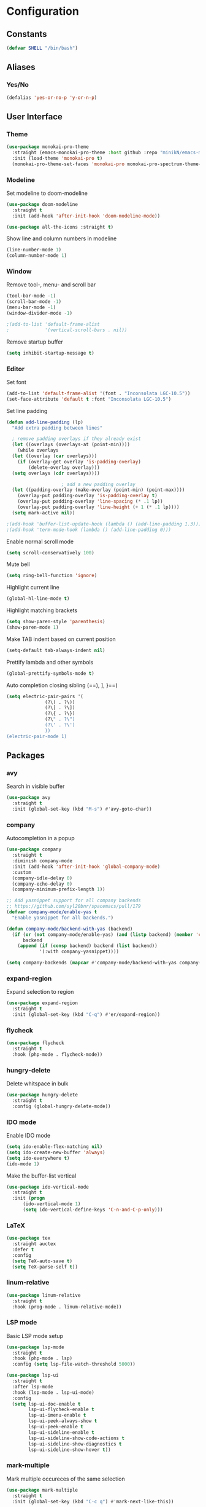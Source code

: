 * Configuration
** Constants
#+BEGIN_SRC emacs-lisp
  (defvar SHELL "/bin/bash")
#+END_SRC
** Aliases
*** Yes/No
#+BEGIN_SRC emacs-lisp
  (defalias 'yes-or-no-p 'y-or-n-p)
#+END_SRC
** User Interface
*** Theme
#+BEGIN_SRC emacs-lisp
  (use-package monokai-pro-theme
    :straight (emacs-monokai-pro-theme :host github :repo "minikN/emacs-monokai-pro-theme")
    :init (load-theme 'monokai-pro t)
    (monokai-pro-theme-set-faces 'monokai-pro monokai-pro-spectrum-theme-colors monokai-pro-faces))
#+END_SRC
*** Modeline
Set modeline to doom-modeline
#+BEGIN_SRC emacs-lisp
  (use-package doom-modeline
    :straight t
    :init (add-hook 'after-init-hook 'doom-modeline-mode))

  (use-package all-the-icons :straight t)
#+END_SRC

Show line and column numbers in modeline
#+BEGIN_SRC emacs-lisp
  (line-number-mode 1)
  (column-number-mode 1)
#+END_SRC
*** Window
Remove tool-, menu- and scroll bar
#+BEGIN_SRC emacs-lisp
  (tool-bar-mode -1)
  (scroll-bar-mode -1)
  (menu-bar-mode -1)
  (window-divider-mode -1)

  ;(add-to-list 'default-frame-alist
  ;             '(vertical-scroll-bars . nil))
#+END_SRC

Remove startup buffer
#+BEGIN_SRC emacs-lisp
  (setq inhibit-startup-message t)
#+END_SRC
*** Editor
Set font
#+BEGIN_SRC emacs-lisp
  (add-to-list 'default-frame-alist '(font . "Inconsolata LGC-10.5"))
  (set-face-attribute 'default t :font "Inconsolata LGC-10.5")
#+END_SRC

Set line padding
#+BEGIN_SRC emacs-lisp
  (defun add-line-padding (lp)
    "Add extra padding between lines"

    ; remove padding overlays if they already exist
    (let ((overlays (overlays-at (point-min))))
      (while overlays
	(let ((overlay (car overlays)))
	  (if (overlay-get overlay 'is-padding-overlay)
	      (delete-overlay overlay)))
	(setq overlays (cdr overlays))))

					  ; add a new padding overlay
    (let ((padding-overlay (make-overlay (point-min) (point-max))))
      (overlay-put padding-overlay 'is-padding-overlay t)
      (overlay-put padding-overlay 'line-spacing (* .1 lp))
      (overlay-put padding-overlay 'line-height (+ 1 (* .1 lp))))
    (setq mark-active nil))

  ;(add-hook 'buffer-list-update-hook (lambda () (add-line-padding 1.3)))
  ;(add-hook 'term-mode-hook (lambda () (add-line-padding 0)))
#+END_SRC

Enable normal scroll mode
#+BEGIN_SRC emacs-lisp
  (setq scroll-conservatively 100)
#+END_SRC

Mute bell
#+BEGIN_SRC emacs-lisp
  (setq ring-bell-function 'ignore)
#+END_SRC

Highlight current line
#+BEGIN_SRC emacs-lisp
  (global-hl-line-mode t)
#+END_SRC

Highlight matching brackets
#+BEGIN_SRC emacs-lisp
  (setq show-paren-style 'parenthesis)
  (show-paren-mode 1)
#+END_SRC

Make TAB indent based on current position
#+BEGIN_SRC emacs-lisp
  (setq-default tab-always-indent nil)
#+END_SRC

Prettify lambda and other symbols
#+BEGIN_SRC emacs-lisp
  (global-prettify-symbols-mode t)
#+END_SRC

Auto completion closing sibling (==), ], }==)
#+BEGIN_SRC emacs-lisp
  (setq electric-pair-pairs '(
				(?\( . ?\))
				(?\[ . ?\])
				(?\{ . ?\})
				(?\" . ?\")
				(?\' . ?\')
				))
  (electric-pair-mode 1)
#+END_SRC
** Packages
*** avy
Search in visible buffer
#+BEGIN_SRC emacs-lisp
  (use-package avy
    :straight t
    :init (global-set-key (kbd "M-s") #'avy-goto-char))
#+END_SRC
*** company
Autocompletion in a popup
#+BEGIN_SRC emacs-lisp
  (use-package company
    :straight t
    :diminish company-mode
    :init (add-hook 'after-init-hook 'global-company-mode)
    :custom
    (company-idle-delay 0)
    (company-echo-delay 0)
    (company-minimum-prefix-length 1))

  ;; Add yasnippet support for all company backends
  ;; https://github.com/syl20bnr/spacemacs/pull/179
  (defvar company-mode/enable-yas t
    "Enable yasnippet for all backends.")

  (defun company-mode/backend-with-yas (backend)
    (if (or (not company-mode/enable-yas) (and (listp backend) (member 'company-yasnippet backend)))
        backend
      (append (if (consp backend) backend (list backend))
              '(:with company-yasnippet))))

  (setq company-backends (mapcar #'company-mode/backend-with-yas company-backends))
#+END_SRC
*** expand-region
Expand selection to region
#+BEGIN_SRC emacs-lisp
  (use-package expand-region
    :straight t
    :init (global-set-key (kbd "C-q") #'er/expand-region))
#+END_SRC
*** flycheck
#+BEGIN_SRC emacs-lisp
  (use-package flycheck
    :straight t
    :hook (php-mode . flycheck-mode))
#+END_SRC
*** hungry-delete
Delete whitspace in bulk
#+BEGIN_SRC emacs-lisp
  (use-package hungry-delete
    :straight t
    :config (global-hungry-delete-mode))
#+END_SRC
*** IDO mode
Enable IDO mode
#+BEGIN_SRC emacs-lisp
  (setq ido-enable-flex-matching nil)
  (setq ido-create-new-buffer 'always)
  (setq ido-everywhere t)
  (ido-mode 1)
#+END_SRC

Make the buffer-list vertical
#+BEGIN_SRC emacs-lisp
  (use-package ido-vertical-mode
    :straight t
    :init (progn
	    (ido-vertical-mode 1)
	    (setq ido-vertical-define-keys 'C-n-and-C-p-only)))
#+END_SRC
*** LaTeX
#+BEGIN_SRC emacs-lisp
  (use-package tex
    :straight auctex
    :defer t
    :config
    (setq TeX-auto-save t)
    (setq TeX-parse-self t))
#+END_SRC
*** linum-relative
#+BEGIN_SRC emacs-lisp
    (use-package linum-relative
      :straight t
      :hook (prog-mode . linum-relative-mode))
#+END_SRC
*** LSP mode
Basic LSP mode setup
#+BEGIN_SRC emacs-lisp
  (use-package lsp-mode
    :straight t
    :hook (php-mode . lsp)
    :config (setq lsp-file-watch-threshold 5000))

  (use-package lsp-ui
    :straight t
    :after lsp-mode
    :hook (lsp-mode . lsp-ui-mode)
    :config
    (setq lsp-ui-doc-enable t
          lsp-ui-flycheck-enable t
          lsp-ui-imenu-enable t
          lsp-ui-peek-always-show t
          lsp-ui-peek-enable t
          lsp-ui-sideline-enable t
          lsp-ui-sideline-show-code-actions t
          lsp-ui-sideline-show-diagnostics t
          lsp-ui-sideline-show-hover t))
#+END_SRC
*** mark-multiple
Mark multiple occureces of the same selection
#+BEGIN_SRC emacs-lisp
  (use-package mark-multiple
    :straight t
    :init (global-set-key (kbd "C-c q") #'mark-next-like-this))
#+END_SRC
*** ORG mode
#+BEGIN_SRC emacs-lisp
  (use-package org
    :straight t
    :config
    (org-reload)
    (setq org-startup-indented t))
#+END_SRC

Preview pdf files in ORG mode
#+BEGIN_SRC emacs-lisp
    (use-package org-pdfview
      :straight t
      :after (org)
      :config
      (add-to-list 'org-file-apps
                    '("\\.pdf\\'" . (lambda (file link)
                                      (org-pdfview-open link)))))
#+END_SRC

Preview PDF tools in LaTeX
#+BEGIN_SRC emacs-lisp
  (use-package pdf-tools
    :straight t
    :config
    (pdf-tools-install
     (setq-default pdf-view-display-size 'fit-page)))
#+END_SRC

Enable auto-revert-mode
#+BEGIN_SRC emacs-lisp
  (add-hook 'pdf-view-mode-hook 'auto-revert-mode)
#+END_SRC

ORG-Mode LaTeX LLNCS
#+BEGIN_SRC emacs-lisp
  (unless (boundp 'org-latex-classes)
    (setq org-latex-classes nil))

  (add-to-list 'org-latex-classes
               '("LLNCS"
                 "\\documentclass{llncs}
                          \\usepackage{graphicx}"
                 ("\\section{%s}" . "\\section*{%s}")
                 ("\\subsection{%s}" . "\\subsection*{%s}")
                 ("\\subsubsection{%s}" . "\\subsubsection*{%s}")
                 ("\\paragraph{%s}" . "\\paragraph*{%s}")
                 ("\\subparagraph{%s}" . "\\subparagraph*{%s}")))
#+END_SRC
*** PHP mode
Install php-mode
#+BEGIN_SRC emacs-lisp
  ;(use-package php-mode
  ;  :straight t)

  (use-package php-mode
    :straight (php-mode :host github :repo "minikN/php-mode"))
#+END_SRC
*** smex
IDO-like list for M-x
#+BEGIN_SRC emacs-lisp
  (use-package smex
    :straight t
    :init (progn
	    (smex-initialize)
	    (global-set-key (kbd "M-x") #'smex)))
#+END_SRC
*** sudo-edit
Edit files with sudo priviledges if necessary
#+BEGIN_SRC emacs-lisp
  (if (eq system-type 'gnu/linux)
      (use-package sudo-edit
	:straight t
	:init (global-set-key (kbd "C-c s") #'sudo-edit)))
#+END_SRC
*** swiper
Search in whole buffer
#+BEGIN_SRC emacs-lisp
  (use-package swiper
    :straight t
    :init (global-set-key (kbd "C-s") #'swiper))
#+END_SRC
*** which-key
Show possible completions in mini-buffer
#+BEGIN_SRC emacs-lisp
  (use-package which-key
    :straight t
    :init (which-key-mode 1))
#+END_SRC
*** yasnippet
#+BEGIN_SRC emacs-lisp
  (use-package yasnippet
    :straight t
    :hook (org-mode . yas-minor-mode)
    :hook (php-mode . yas-minor-mode)
    :config
    (with-eval-after-load 'yasnippet
      (setq yas-snippet-dirs '("~/.emacs.d/snippets")))
    (yas-reload-all))
#+END_SRC
** Keybindings
*** Config file
#+BEGIN_SRC emacs-lisp 
  (global-set-key (kbd "C-c e") 'config-edit)
  (global-set-key (kbd "C-c r") 'config-reload)
#+END_SRC
*** iBuffer
#+BEGIN_SRC emacs-lisp
  (setq ibuffer-expert t)
  (global-set-key (kbd "C-x C-b") 'ibuffer)
#+END_SRC
*** Terminal
#+BEGIN_SRC emacs-lisp
  (global-set-key (kbd "<M-return>") 'run-term-vertical)
#+END_SRC

*** Windows
Immediately focus a new window
#+BEGIN_SRC emacs-lisp
  (global-set-key (kbd "C-x 2") 'split-and-focus-h)
  (global-set-key (kbd "C-x 3") 'split-and-focus-v)
#+END_SRC
** Functions
*** Config file
Edit the config file
#+BEGIN_SRC emacs-lisp
  (defun config-edit ()
    (interactive)
    (find-file "~/.emacs.d/config.org"))
#+END_SRC

Reload the config file
#+BEGIN_SRC emacs-lisp
  (defun config-reload ()
    (interactive)
    (org-babel-load-file (expand-file-name "~/.emacs.d/config.org")))
#+END_SRC
*** Buffers
Kill current buffer immediately
#+BEGIN_SRC emacs-lisp
  (defun kill-current-buffer ()
    (interactive)
    (kill-buffer (current-buffer)))
  (global-set-key (kbd "C-x k") 'kill-current-buffer)
#+END_SRC

Kill all buffers
#+BEGIN_SRC emacs-lisp
  (defun kill-all-buffers ()
    (interactive)
    (mapc 'kill-buffer (buffer-list))
    (delete-other-windows))
  (global-set-key (kbd "C-x K") 'kill-all-buffers)
#+END_SRC
*** Terminal
Set default shell for ansi-term to bash
#+BEGIN_SRC emacs-lisp
  (defadvice ansi-term (before force-bash)
    (interactive (list SHELL)))
  (ad-activate 'ansi-term)
#+END_SRC

Open ansi-term in a vertical window
#+BEGIN_SRC emacs-lisp
  (defun run-term-vertical ()
    "Start terminal in a new vertical split"
    (interactive)
    (split-window-sensibly)
    (other-window 1)
    (ansi-term (executable-find SHELL)))
#+END_SRC
*** Windows
Focus new windows
#+BEGIN_SRC emacs-lisp
  (defun split-and-focus-h ()
    (interactive)
    (split-window-below)
    (balance-windows)
    (other-window 1))

  (defun split-and-focus-v ()
    (interactive)
    (split-window-right)
    (balance-windows)
    (other-window 1))
#+END_SRC
*** Other
Inspect the face under the cursor
#+BEGIN_SRC emacs-lisp
  (defun what-face (pos)
    (interactive "d")
    (let ((face (or (get-char-property (pos) 'read-face-name)
                    (get-char-property (pos) 'face))))
      (if face (message "Face: %s" face) (message "No face at %d" pos))))
#+END_SRC
** Other
No backups/autosaves
#+BEGIN_SRC emacs-lisp
  (setq make-backup-files nil)
  (setq auto-save-default nil)
#+END_SRC

Set encoding to UTF-8
#+BEGIN_SRC emacs-lisp
  (setq locale-coding-system 'utf-8)
  (set-terminal-coding-system 'utf-8)
  (set-keyboard-coding-system 'utf-8)
  (set-selection-coding-system 'utf-8)
  (prefer-coding-system 'utf-8)
#+END_SRC
